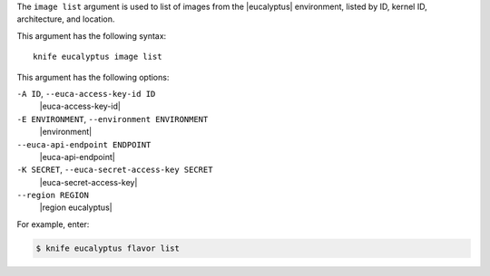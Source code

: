 .. The contents of this file are included in multiple topics.
.. This file describes a command or a sub-command for Knife.
.. This file should not be changed in a way that hinders its ability to appear in multiple documentation sets.


The ``image list`` argument is used to list of images from the |eucalyptus| environment, listed by ID, kernel ID, architecture, and location.

This argument has the following syntax::

   knife eucalyptus image list

This argument has the following options:

``-A ID``, ``--euca-access-key-id ID``
   |euca-access-key-id|

``-E ENVIRONMENT``, ``--environment ENVIRONMENT``
   |environment|

``--euca-api-endpoint ENDPOINT``
   |euca-api-endpoint|

``-K SECRET``, ``--euca-secret-access-key SECRET``
   |euca-secret-access-key|

``--region REGION``
   |region eucalyptus|

For example, enter:

.. code-block:: bash

   $ knife eucalyptus flavor list

